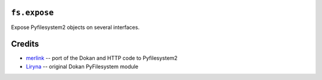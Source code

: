 ``fs.expose``
=============

|Source| |PyPI| |Travis| |Codecov| |Format| |License|

.. .. |Codacy| image:: https://img.shields.io/codacy/grade/9734bea6ec004cc4914a377d9e9f54bd/master.svg?style=flat-square&maxAge=300
   :target: https://www.codacy.com/app/althonos/fs.expose/dashboard

.. |Travis| image:: https://img.shields.io/travis/althonos/fs.expose/master.svg?style=flat-square&maxAge=300
   :target: https://travis-ci.org/althonos/fs.expose/branches

.. |Codecov| image:: https://img.shields.io/codecov/c/github/althonos/fs.expose/master.svg?style=flat-square&maxAge=300
   :target: https://codecov.io/gh/althonos/fs.expose

.. |PyPI| image:: https://img.shields.io/pypi/v/fs.expose.svg?style=flat-square&maxAge=300
   :target: https://pypi.python.org/pypi/fs.expose

.. |Format| image:: https://img.shields.io/pypi/format/fs.expose.svg?style=flat-square&maxAge=300
   :target: https://pypi.python.org/pypi/fs.expose

.. |Versions| image:: https://img.shields.io/pypi/pyversions/fs.expose.svg?style=flat-square&maxAge=300
   :target: https://travis-ci.org/althonos/fs.expose

.. |License| image:: https://img.shields.io/pypi/l/fs.expose.svg?style=flat-square&maxAge=300
   :target: https://choosealicense.com/licenses/mit/

.. |Source| image:: https://img.shields.io/badge/source-GitHub-303030.svg?maxAge=300&style=flat-square
   :target: https://github.com/althonos/fs.expose


Expose Pyfilesystem2 objects on several interfaces.


Credits
=======
* `merlink <https://github.com/merlink01>`_ -- port of the Dokan and HTTP code
  to Pyfilesystem2
* `Liryna <https://github.com/Liryna>`_ -- original Dokan PyFilesystem module
